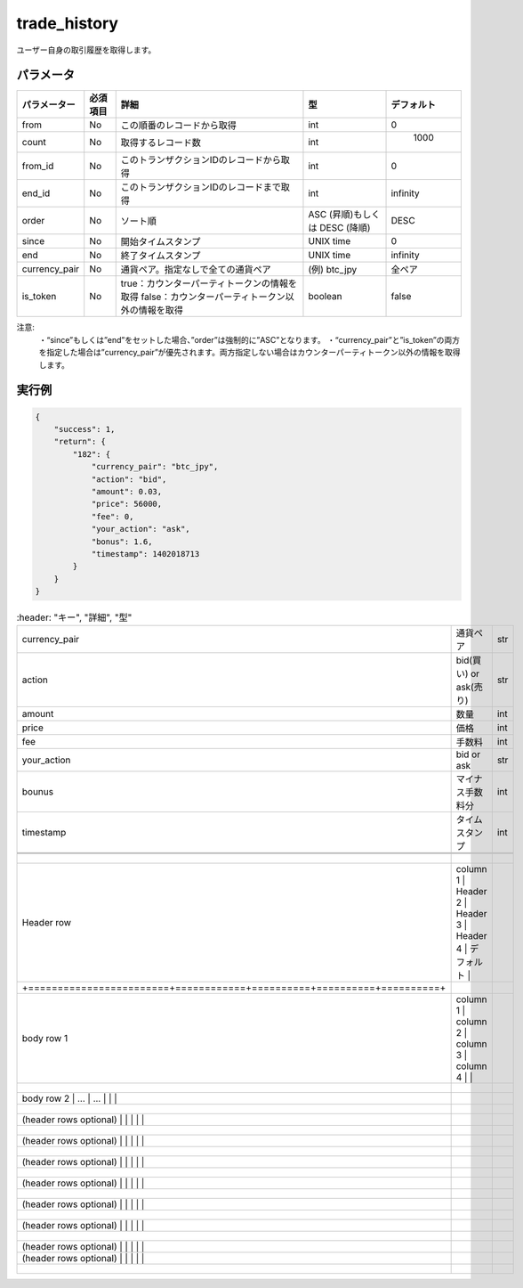 =============================
trade_history
=============================


ユーザー自身の取引履歴を取得します。

パラメータ
==============
.. csv-table::
   :header: "パラメーター", "必須項目", "詳細", "型", "デフォルト"

   "from", "No", "この順番のレコードから取得", "int", "0"
   "count", "No", "取得するレコード数", "int", "	1000"
   "from_id", "No", "このトランザクションIDのレコードから取得", "int", "0"
   "end_id", "No", "このトランザクションIDのレコードまで取得", "int", "infinity"
   "order", "No", "ソート順", "ASC (昇順)もしくは DESC (降順)", "DESC"
   "since", "No", "開始タイムスタンプ", "UNIX time", "0"
   "end", "No", "終了タイムスタンプ", "UNIX time", "infinity"
   "currency_pair", "No", "通貨ペア。指定なしで全ての通貨ペア", "(例) btc_jpy	", "全ペア"
   "is_token", "No", "true：カウンターパーティトークンの情報を取得 false：カウンターパーティトークン以外の情報を取得", "boolean", "false"


注意:
  ・“since”もしくは”end”をセットした場合、”order”は強制的に”ASC”となります。
  ・“currency_pair”と”is_token”の両方を指定した場合は”currency_pair”が優先されます。両方指定しない場合はカウンターパーティトークン以外の情報を取得します。


実行例
==============
.. code-block:: python

    {
        "success": 1,
        "return": {
            "182": {
                "currency_pair": "btc_jpy",
                "action": "bid",
                "amount": 0.03,
                "price": 56000,
                "fee": 0,
                "your_action": "ask",
                "bonus": 1.6,
                "timestamp": 1402018713
            }
        }
    }

.. csv-table::
   :header: "キー", "詳細", "型"

   "currency_pair", "通貨ペア", "str"
   "action", "bid(買い) or ask(売り)", "str"
   "amount", "数量", "int"
   "price", "価格", "int"
   "fee", "手数料", "int"
   "your_action", "bid or ask", "str"
   "bounus", "マイナス手数料分", "int"
   "timestamp", "タイムスタンプ", "int"


 +------------------------+------------+----------+----------+----------+
 | Header row, column 1   | Header 2   | Header 3 | Header 4 | デフォルト |
 +========================+============+==========+==========+==========+
 | body row 1, column 1   | column 2   | column 3 | column 4 |          |
 +------------------------+------------+----------+----------+----------+
 | body row 2             | ...        | ...      |          |          |
 +------------------------+------------+----------+----------+----------+
 | (header rows optional) |            |          |          |          |
 +------------------------+------------+----------+----------+----------+
 | (header rows optional) |            |          |          |          |
 +------------------------+------------+----------+----------+----------+
 | (header rows optional) |            |          |          |          |
 +------------------------+------------+----------+----------+----------+
 | (header rows optional) |            |          |          |          |
 +------------------------+------------+----------+----------+----------+
 | (header rows optional) |            |          |          |          |
 +------------------------+------------+----------+----------+----------+
 | (header rows optional) |            |          |          |          |
 +------------------------+------------+----------+----------+----------+
 | (header rows optional) |            |          |          |          |
 | (header rows optional) |            |          |          |          |
 +------------------------+------------+----------+----------+----------+
